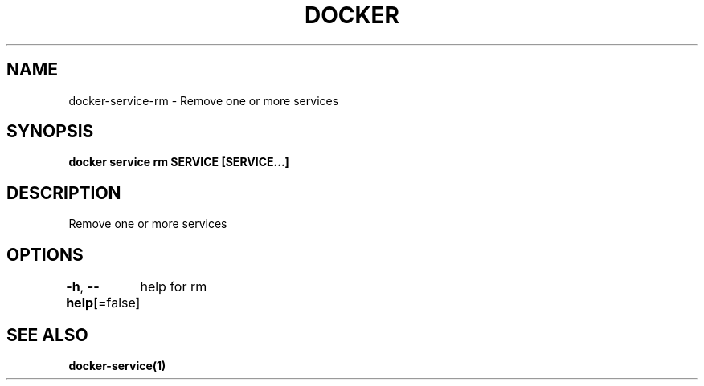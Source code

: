 .nh
.TH "DOCKER" "1" "Feb 2025" "Docker Community" "Docker User Manuals"

.SH NAME
docker-service-rm - Remove one or more services


.SH SYNOPSIS
\fBdocker service rm SERVICE [SERVICE...]\fP


.SH DESCRIPTION
Remove one or more services


.SH OPTIONS
\fB-h\fP, \fB--help\fP[=false]
	help for rm


.SH SEE ALSO
\fBdocker-service(1)\fP
